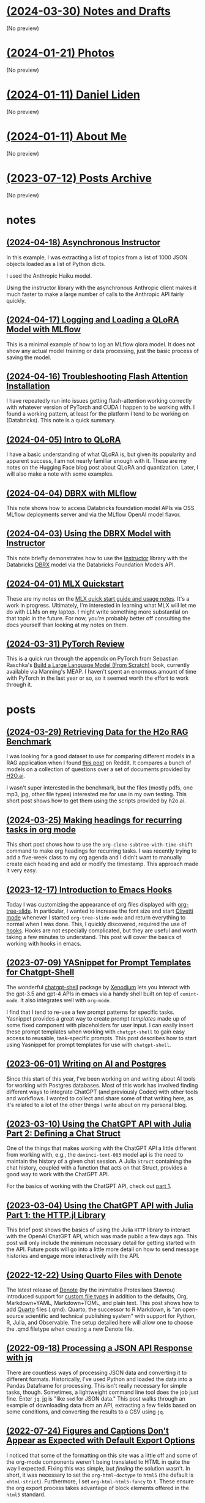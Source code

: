 * [[file:notes.org][(2024-03-30) Notes and Drafts]]
(No preview)
* [[file:photos.org][(2024-01-21) Photos]]
(No preview)
* [[file:index.org][(2024-01-11) Daniel Liden]]
(No preview)
* [[file:about.org][(2024-01-11) About Me]]
(No preview)
* [[file:archive.org][(2023-07-12) Posts Archive]]
(No preview)
* notes
** [[file:notes/20240418-instructor-async.org][(2024-04-18) Asynchronous Instructor]]
In this example, I was extracting a list of topics from a list of 1000 JSON objects loaded as a list of Python dicts.

I used the Anthropic Haiku model.

Using the instructor library with the asynchronous Anthropic client makes it much faster to make a large number of calls to the Anthropic API fairly quickly. 
** [[file:notes/20240417-mlflow-qlora.org][(2024-04-17) Logging and Loading a QLoRA Model with MLflow]]
This is a minimal example of how to log an MLflow qlora model. It does not show any actual model training or data processing, just the basic process of saving the model.
** [[file:notes/20240416-torch-cuda-flash-attn.org][(2024-04-16) Troubleshooting Flash Attention Installation]]
I have repeatedly run into issues getting flash-attention working correctly with whatever version of PyTorch and CUDA I happen to be working with. I found a working pattern, at least for the platform I tend to be working on (Databricks). This note is a quick summary.
** [[file:notes/20240405-qlora-hf.org][(2024-04-05) Intro to QLoRA]]
I have a basic understanding of what QLoRA is, but given its popularity and apparent success, I am not nearly familiar enough with it. These are my notes on the Hugging Face blog post about QLoRA and quantization. Later, I will also make a note with some examples.
** [[file:notes/20240404-dbrx-mlflow.org][(2024-04-04) DBRX with MLflow]]
This note shows how to access Databricks foundation model APIs via OSS MLflow deployments server and via the MLflow OpenAI model flavor.
** [[file:notes/20240403-dbrx-instructor.org][(2024-04-03) Using the DBRX Model with Instructor]]
This note briefly demonstrates how to use the [[https://github.com/jxnl/instructor][Instructor]] library with the Databricks [[https://www.databricks.com/blog/introducing-dbrx-new-state-art-open-llm][DBRX]] model via the Databricks Foundation Models API.
** [[file:notes/20240401-mlx-quickstart.org][(2024-04-01) MLX Quickstart]]
These are my notes on the [[https://ml-explore.github.io/mlx/build/html/usage/quick_start.html][MLX quick start guide and usage notes]]. It's a work in progress. Ultimately, I'm interested in learning what MLX will let me do with LLMs on my laptop. I might write something more substantial on that topic in the future. For now, you're probably better off consulting the docs yourself than looking at my notes on them.
** [[file:notes/20240330-raschka-torch-notes.org][(2024-03-31) PyTorch Review]]
This is a quick run through the appendix on PyTorch from Sebastian Raschka's [[https://www.manning.com/books/build-a-large-language-model-from-scratch][Build a Large Language Model (From Scratch)]] book, currently available via Manning's MEAP. I haven't spent an enormous amount of time with PyTorch in the last year or so, so it seemed worth the effort to work through it.
* posts
** [[file:posts/20240329-h2o-rag-data.org][(2024-03-29) Retrieving Data for the H2o RAG Benchmark]]
I was looking for a good dataset to use for comparing different models in a RAG application when I found [[https://www.reddit.com/r/LocalLLaMA/comments/1bpo5uo/rag_benchmark_of_databricksdbrx/][this post]] on Reddit. It compares a bunch of models on a collection of questions over a set of documents provided by [[https://h2o.ai][H2O.ai]].

I wasn't super interested in the benchmark, but the files (mostly pdfs, one mp3, jpg, other file types) interested me for use in my own testing. This short post shows how to get them using the scripts provided by h2o.ai.
** [[file:posts/20240325-org-clone-timeshift.org][(2024-03-25) Making headings for recurring tasks in org mode]]
This short post shows how to use the ~org-clone-subtree-with-time-shift~ command to make org headings for recurring tasks. I was recently trying to add a five-week class to my org agenda and I didn't want to manually create each heading and add or modify the timestamp. This approach made it very easy.
** [[file:posts/20231217-emacs-hooks.org][(2023-12-17) Introduction to Emacs Hooks]]
Today I was customizing the appearance of org files displayed with [[https://github.com/takaxp/org-tree-slide][org-tree-slide]]. In particular, I wanted to increase the font size and start [[https://github.com/rnkn/olivetti][Olivetti mode]] whenever I started ~org-tree-slide-mode~ and return everything to normal when I was done. This, I quickly discovered, required the use of [[https://www.gnu.org/software/emacs/manual/html_node/emacs/Hooks.html][hooks]]. Hooks are not especially complicated, but they are useful and worth taking a few minutes to understand. This post will cover the basics of working with hooks in emacs.
** [[file:posts/20230709-yasnippet-chatgpt-shell.org][(2023-07-09) YASnippet for Prompt Templates for Chatgpt-Shell]]
The wonderful [[https://github.com/xenodium/chatgpt-shell][chatgpt-shell]] package by [[https://github.com/xenodium][Xenodium]] lets you interact with the gpt-3.5 and gpt-4
APIs in emacs via a handy shell built on top of ~comint-mode~. It also integrates
well with ~org-mode~.

I find that I tend to re-use a few prompt patterns for specific tasks. Yasnippet provides a great
way to create prompt /templates/ made up of some fixed component with placeholders
for user input. I can easily insert these prompt templates when working with
~chatgpt-shell~ to gain easy access to reusable, task-specific prompts. This post
describes how to start using Yasnippet for prompt templates for use with
~chatgpt-shell~.
** [[file:posts/20230428-ai-db-writing.org][(2023-06-01) Writing on AI and Postgres]]
Since this start of this year, I've been working on and writing about AI tools
for working with Postgres databases. Most of this work has involved finding
different ways to integrate ChatGPT (and previously Codex) with other tools and
workflows. I wanted to collect and share some of that writing here, as it's
related to a lot of the other things I write about on my personal blog.
** [[file:posts/20230310-chatgpt-julia-2.org][(2023-03-10) Using the ChatGPT API with Julia Part 2: Defining a Chat Struct]]
One of the things that makes working with the ChatGPT API a little different
from working with, e.g., the ~davinci-text-003~ model api is the need to maintain
the history of a given chat session. A Julia ~Struct~ containing the chat
history, coupled with a function that acts on that Struct, provides a good way
to work with the ChatGPT API.

For the basics of working with the ChatGPT API, check out [[file:20230303-chatgpt-julia.org][part 1]].
** [[file:posts/20230303-chatgpt-julia.org][(2023-03-04) Using the ChatGPT API with Julia Part 1: the HTTP.jl Library]]
This brief post shows the basics of using the Julia ~HTTP~ library to interact
with the OpenAI ChatGPT API, which was made public a few days ago. This post
will only include the minimum necessary detail for getting started with the
API. Future posts will go into a little more detail on how to send message
histories and engage more interactively with the API.
** [[file:posts/20221217-denote-quarto.org][(2022-12-22) Using Quarto Files with Denote]]
The latest release of [[https://protesilaos.com/emacs/denote][Denote]] (by the inimitable Protesilaos Stavrou) introduced
support for [[https://protesilaos.com/codelog/2022-10-30-demo-denote-custom-file-type/][custom file types]] in addition to the defaults, Org, Markdown+YAML,
Markdown+TOML, and plain text. This post shows how to add [[https://quarto.org/][Quarto]] files
(.qmd). Quarto, the successor to R Markdown, is "an open-source scientific and
technical publishing system" with support for Python, R, Julia, and
Observable. The setup detailed here will allow one to choose the .qmd filetype
when creating a new Denote file.
** [[file:posts/20220918-jq-example.org][(2022-09-18) Processing a JSON API Response with jq]]
There are countless ways of processing JSON data and converting it to different
formats. Historically, I've used Python and loaded the data into a Pandas
Dataframe for processing. This isn't really necessary for simple tasks,
though. Sometimes, a lightweight command line tool does the job just fine. Enter
~jq~. [[https://stedolan.github.io/jq/][jq]] is "like ~sed~ for JSON data." This post walks through an example of
downloading data from an API, extracting a few fields based on some conditions,
and converting the results to a CSV using ~jq~.
** [[file:posts/20220724-html5.org][(2022-07-24) Figures and Captions Don't Appear as Expected with Default Export Options]]
I noticed that some of the formatting on this site was a little off and some of
the org-mode components weren't being translated to HTML in quite the way I
expected. Fixing this was simple, but /finding/ the solution wasn't. In short, it
was necessary to set the ~org-html-doctype~ to ~html5~ (the default is
~xhtml-strict~). Furthermore, I set ~org-html-html5-fancy~ to ~t~. These ensure the
org export process takes advantage of block elements offered in the ~html5~
standard.
** [[file:posts/20220719-julia-plots.org][(2022-07-19) Basic Plotting in Julia]]
In this short post, I show one of the many ways of using Julia within emacs
org mode, and will describe some of the basic plotting functionality in Julia.
** [[file:posts/20220208-org-source.org][(2022-02-08) Org Mode Headlines in Org Source Blocks]]
When writing about org mode, one often wants to show what particular org
headline look like in terms of formatting, properties, tags, options,
etc,. However, even within a babel org source block, an org header will be
parsed and exported as a header. We can get around this by prepending the
headline with a comma. The comma won't show up when exported: all that is
exported is a nicely-formatted example of an org headline.
** [[file:posts/20220116-org-time.org][(2022-01-29) Task Repeaters in Org Mode]]
I recently started using org-mode to keep track of a few habits (morning
meditation, getting some sunlight and exercise before my morning coffee, etc.)
and needed to make use of org-mode's calendar features to do so. I've previously
set deadlines and scheduled dates for my ~TODO~ entries, but have seldom used
repeat intervals. My early attempts ( ~date +1d~) worked fine but required some
extra steps if I ever missed a day. This post discusses the ~.+~ and ~++~
-style repeat intervals, which allow more control over what happens when you
complete a task after the scheduled date.
** [[file:posts/20211209-R-babel.org][(2021-12-11) Org Babel Source Blocks for R]]
[[https://orgmode.org/worg/org-contrib/babel/intro.html][Org Babel]] is one of the best tools available for [[https://www-cs-faculty.stanford.edu/~knuth/lp.html][literate programming]]. As a data scientist, I use it
as a plain-text alternative to Jupyter notebooks. Org-mode files are much easier to track with
version control and don't require the overhead of a browser. There are tradeoffs: Jupyter notebooks
handle the display of different types of output (text results, images, interactive figures, etc.) in
a way that is both seamless and visually appealing. Displaying figures at all can be a challenge
when getting started with org-babel. This post covers the basics of using org-babel for common data
science tasks in R.
** [[file:posts/20211203-this-site.org][(2021-12-03) Made with Org-Mode]]
I finally made a personal site using org-mode's built-in ~ox-publish~ exporter.

I've written my personal website with org-mode for years (it is, after all, [[https://karl-voit.at/2017/09/23/orgmode-as-markup-only/][one of the most
reasonable markup languages to use for text]]). But until this point, I've used Hugo (with the ~ox-Hugo~
exporter). It worked fine, but it always seemed /just a little bit too complicated/ for my needs. I
wanted to find something where I could basically understand all of the components and where the gap
between my org-mode files and the published output was as small as possible. I wanted to focus more
on the writing and less on understanding the framework.
** [[file:posts/20211201-resources.org][(2021-12-02) Resources]]
Here are some resources to reference for building a simple site with org-mode. I've extensively
used the sites listed as models for building the present site and expect to continue to reference
them for some time.
** [[file:posts/20210514-pytorch-numerai.org][(2021-05-14) A Simple PyTorch Model for the Numerai Tournament]]
/This is another one from the archives. It covers how to train a basic PyTorch
model for use in the Numerai tournament, at least as it was in May 2021. See the original post [[https://pensive-wing-19c199.netlify.app/post/mlp-numerai-05082021/][here.]]/
** [[file:posts/20210213-urban-heat.org][(2021-02-13) Mapping Urban Heat by Census Tract in R]]
/Another one from the archives--this is one of my projects from my time at the Guinn Center, and something I very much wish I could have developed further: an analysis of urban heat in Las Vegas./
** [[file:posts/20190614-ml-yearning-review.org][(2019-06-14) Book Review: Machine Learning Yearning by Andrew Ng]]
/This is the first of a few posts I'm migrating from my old site, which you can
still find [[https://pensive-wing-19c199.netlify.app/][here]]. This is a review of Machine Learning Yearning by Andrew Ng./